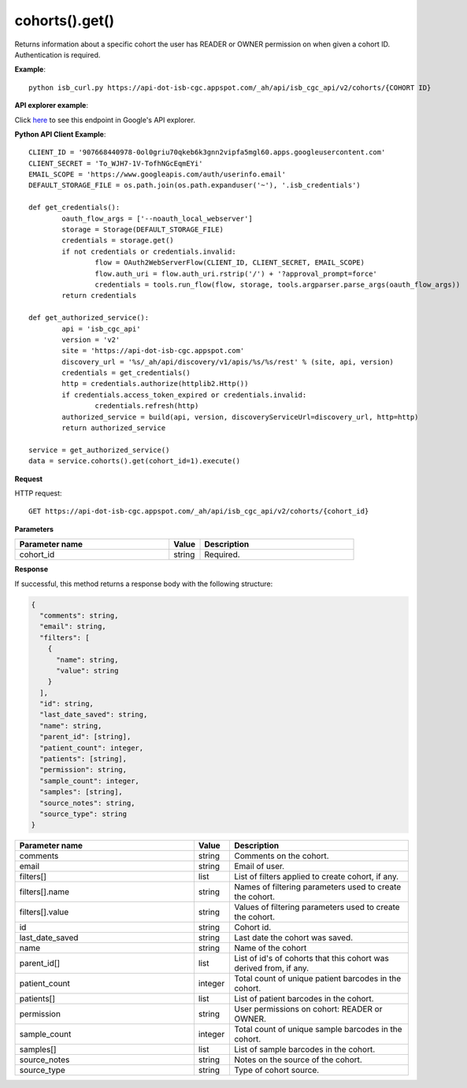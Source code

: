 cohorts().get()
################
Returns information about a specific cohort the user has READER or OWNER permission on when given a cohort ID. Authentication is required.

**Example**::

	python isb_curl.py https://api-dot-isb-cgc.appspot.com/_ah/api/isb_cgc_api/v2/cohorts/{COHORT ID}

**API explorer example**:

Click `here <https://apis-explorer.appspot.com/apis-explorer/?base=https%3A%2F%2Fapi-dot-isb-cgc.appspot.com%2F_ah%2Fapi#p/isb_cgc_api/v2/isb_cgc_api.cohorts.get?cohort_id=1&/>`_ to see this endpoint in Google's API explorer.

**Python API Client Example**::

	CLIENT_ID = '907668440978-0ol0griu70qkeb6k3gnn2vipfa5mgl60.apps.googleusercontent.com'
	CLIENT_SECRET = 'To_WJH7-1V-TofhNGcEqmEYi'
	EMAIL_SCOPE = 'https://www.googleapis.com/auth/userinfo.email'
	DEFAULT_STORAGE_FILE = os.path.join(os.path.expanduser('~'), '.isb_credentials')

	def get_credentials():
		oauth_flow_args = ['--noauth_local_webserver']
		storage = Storage(DEFAULT_STORAGE_FILE)
		credentials = storage.get()
		if not credentials or credentials.invalid:
			flow = OAuth2WebServerFlow(CLIENT_ID, CLIENT_SECRET, EMAIL_SCOPE)
			flow.auth_uri = flow.auth_uri.rstrip('/') + '?approval_prompt=force'
			credentials = tools.run_flow(flow, storage, tools.argparser.parse_args(oauth_flow_args))
		return credentials

	def get_authorized_service():
		api = 'isb_cgc_api'
		version = 'v2'
		site = 'https://api-dot-isb-cgc.appspot.com'
		discovery_url = '%s/_ah/api/discovery/v1/apis/%s/%s/rest' % (site, api, version)
		credentials = get_credentials()
		http = credentials.authorize(httplib2.Http())
		if credentials.access_token_expired or credentials.invalid:
			credentials.refresh(http)
		authorized_service = build(api, version, discoveryServiceUrl=discovery_url, http=http)
		return authorized_service

	service = get_authorized_service()
	data = service.cohorts().get(cohort_id=1).execute()


**Request**

HTTP request::

	GET https://api-dot-isb-cgc.appspot.com/_ah/api/isb_cgc_api/v2/cohorts/{cohort_id}

**Parameters**

.. csv-table::
	:header: "**Parameter name**", "**Value**", "**Description**"
	:widths: 50, 10, 50

	cohort_id,string,"Required. "


**Response**

If successful, this method returns a response body with the following structure:

.. code-block:: javascript

  {
    "comments": string,
    "email": string,
    "filters": [
      {
        "name": string,
        "value": string
      }
    ],
    "id": string,
    "last_date_saved": string,
    "name": string,
    "parent_id": [string],
    "patient_count": integer,
    "patients": [string],
    "permission": string,
    "sample_count": integer,
    "samples": [string],
    "source_notes": string,
    "source_type": string
  }

.. csv-table::
	:header: "**Parameter name**", "**Value**", "**Description**"
	:widths: 50, 10, 50

	comments, string, "Comments on the cohort."
	email, string, "Email of user."
	filters[], list, "List of filters applied to create cohort, if any."
	filters[].name, string, "Names of filtering parameters used to create the cohort."
	filters[].value, string, "Values of filtering parameters used to create the cohort."
	id, string, "Cohort id."
	last_date_saved, string, "Last date the cohort was saved."
	name, string, "Name of the cohort"
	parent_id[], list, "List of id's of cohorts that this cohort was derived from, if any."
	patient_count, integer, "Total count of unique patient barcodes in the cohort."
	patients[], list, "List of patient barcodes in the cohort."
	permission, string, "User permissions on cohort: READER or OWNER."
	sample_count, integer, "Total count of unique sample barcodes in the cohort."
	samples[], list, "List of sample barcodes in the cohort."
	source_notes, string, "Notes on the source of the cohort."
	source_type, string, "Type of cohort source."
